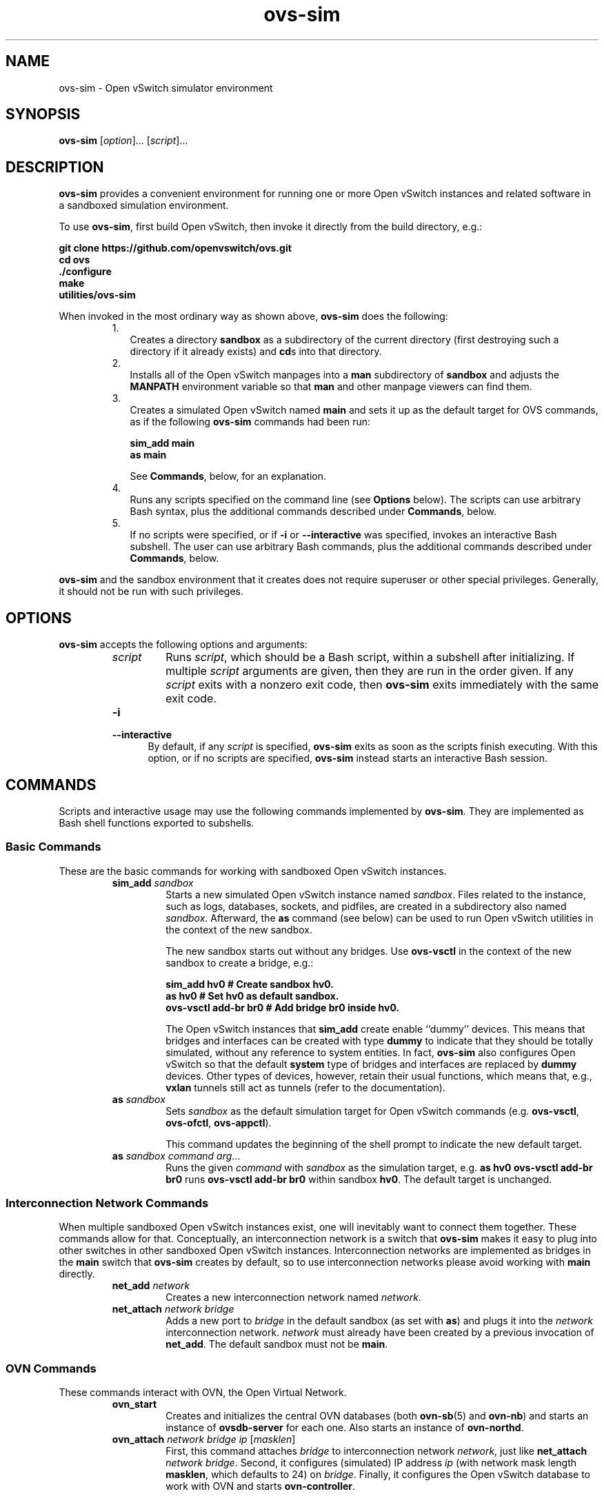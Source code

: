 '\" p
.\" -*- nroff -*-
.TH "ovs-sim" 1 "ovs-sim" "Open vSwitch 2\[char46]7\[char46]0" "Open vSwitch Manual"
.fp 5 L CR              \\" Make fixed-width font available as \\fL.
.de TQ
.  br
.  ns
.  TP "\\$1"
..
.de ST
.  PP
.  RS -0.15in
.  I "\\$1"
.  RE
..
.PP
.SH "NAME"
.PP
.PP
ovs-sim \- Open vSwitch simulator environment
.SH "SYNOPSIS"
.PP
\fBovs\-sim\fR [\fIoption\fR]\[char46]\[char46]\[char46] [\fIscript\fR]\[char46]\[char46]\[char46]
.SH "DESCRIPTION"
.PP
.PP
\fBovs\-sim\fR provides a convenient environment for running one or more Open vSwitch instances and related software in a sandboxed simulation environment\[char46]
.PP
.PP
To use \fBovs\-sim\fR, first build Open vSwitch, then invoke it directly from the build directory, e\[char46]g\[char46]:
.PP
.nf
\fB
.br
\fBgit clone https://github\[char46]com/openvswitch/ovs\[char46]git
.br
\fBcd ovs
.br
\fB\[char46]/configure
.br
\fBmake
.br
\fButilities/ovs\-sim
.br
\fB    \fR
.fi
.PP
.PP
When invoked in the most ordinary way as shown above, \fBovs\-sim\fR does the following:
.RS
.IP 1. .25in
Creates a directory \fBsandbox\fR as a subdirectory of the current directory (first destroying such a directory if it already exists) and \fBcd\fRs into that directory\[char46]
.IP 2. .25in
Installs all of the Open vSwitch manpages into a \fBman\fR subdirectory of \fBsandbox\fR and adjusts the \fBMANPATH\fR environment variable so that \fBman\fR and other manpage viewers can find them\[char46]
.IP 3. .25in
Creates a simulated Open vSwitch named \fBmain\fR and sets it up as the default target for OVS commands, as if the following \fBovs\-sim\fR commands had been run:
.IP
.nf
\fB
.br
\fB          sim_add main
.br
\fB          as main
.br
\fB        \fR
.fi
.IP
See \fBCommands\fR, below, for an explanation\[char46]
.IP 4. .25in
Runs any scripts specified on the command line (see \fBOptions\fR below)\[char46] The scripts can use arbitrary Bash syntax, plus the additional commands described under \fBCommands\fR, below\[char46]
.IP 5. .25in
If no scripts were specified, or if \fB\-i\fR or \fB\-\-interactive\fR was specified, invokes an interactive Bash subshell\[char46] The user can use arbitrary Bash commands, plus the additional commands described under \fBCommands\fR, below\[char46]
.RE
.PP
.PP
\fBovs\-sim\fR and the sandbox environment that it creates does not require superuser or other special privileges\[char46] Generally, it should not be run with such privileges\[char46]
.SH "OPTIONS"
.PP
.PP
\fBovs\-sim\fR accepts the following options and arguments:
.RS
.TP
\fIscript\fR
Runs \fIscript\fR, which should be a Bash script, within a subshell after initializing\[char46] If multiple \fIscript\fR arguments are given, then they are run in the order given\[char46] If any \fIscript\fR exits with a nonzero exit code, then \fBovs\-sim\fR exits immediately with the same exit code\[char46]
.TP
\fB\-i\fR
.TQ .5in
\fB\-\-interactive\fR
By default, if any \fIscript\fR is specified, \fBovs\-sim\fR exits as soon as the scripts finish executing\[char46] With this option, or if no scripts are specified, \fBovs\-sim\fR instead starts an interactive Bash session\[char46]
.RE
.SH "COMMANDS"
.PP
.PP
Scripts and interactive usage may use the following commands implemented by \fBovs\-sim\fR\[char46] They are implemented as Bash shell functions exported to subshells\[char46]
.SS "Basic Commands"
.PP
.PP
These are the basic commands for working with sandboxed Open vSwitch instances\[char46]
.RS
.TP
\fBsim_add\fR \fIsandbox\fR
Starts a new simulated Open vSwitch instance named \fIsandbox\fR\[char46] Files related to the instance, such as logs, databases, sockets, and pidfiles, are created in a subdirectory also named \fIsandbox\fR\[char46] Afterward, the \fBas\fR command (see below) can be used to run Open vSwitch utilities in the context of the new sandbox\[char46]
.IP
The new sandbox starts out without any bridges\[char46] Use \fBovs\-vsctl\fR in the context of the new sandbox to create a bridge, e\[char46]g\[char46]:
.IP
.nf
\fB
.br
\fBsim_add hv0           # Create sandbox hv0\[char46]
.br
\fBas hv0                # Set hv0 as default sandbox\[char46]
.br
\fBovs\-vsctl add\-br br0  # Add bridge br0 inside hv0\[char46]
.br
\fB        \fR
.fi
.IP
The Open vSwitch instances that \fBsim_add\fR create enable ``dummy\(cq\(cq devices\[char46] This means that bridges and interfaces can be created with type \fBdummy\fR to indicate that they should be totally simulated, without any reference to system entities\[char46] In fact, \fBovs\-sim\fR also configures Open vSwitch so that the default \fBsystem\fR type of bridges and interfaces are replaced by \fBdummy\fR devices\[char46] Other types of devices, however, retain their usual functions, which means that, e\[char46]g\[char46], \fBvxlan\fR tunnels still act as tunnels (refer to the documentation)\[char46]
.TP
\fBas\fR \fIsandbox\fR
Sets \fIsandbox\fR as the default simulation target for Open vSwitch commands (e\[char46]g\[char46] \fBovs\-vsctl\fR, \fBovs\-ofctl\fR, \fBovs\-appctl\fR)\[char46]
.IP
This command updates the beginning of the shell prompt to indicate the new default target\[char46]
.TP
\fBas\fR \fIsandbox\fR \fIcommand\fR \fIarg\fR\[char46]\[char46]\[char46]
Runs the given \fIcommand\fR with \fIsandbox\fR as the simulation target, e\[char46]g\[char46] \fBas hv0 ovs\-vsctl add\-br br0\fR runs \fBovs\-vsctl add\-br br0\fR within sandbox \fBhv0\fR\[char46] The default target is unchanged\[char46]
.RE
.SS "Interconnection Network Commands"
.PP
.PP
When multiple sandboxed Open vSwitch instances exist, one will inevitably want to connect them together\[char46] These commands allow for that\[char46] Conceptually, an interconnection network is a switch that \fBovs\-sim\fR makes it easy to plug into other switches in other sandboxed Open vSwitch instances\[char46] Interconnection networks are implemented as bridges in the \fBmain\fR switch that \fBovs\-sim\fR creates by default, so to use interconnection networks please avoid working with \fBmain\fR directly\[char46]
.RS
.TP
\fBnet_add\fR \fInetwork\fR
Creates a new interconnection network named \fInetwork\fR\[char46]
.TP
\fBnet_attach\fR \fInetwork\fR \fIbridge\fR
Adds a new port to \fIbridge\fR in the default sandbox (as set with \fBas\fR) and plugs it into the \fInetwork\fR interconnection network\[char46] \fInetwork\fR must already have been created by a previous invocation of \fBnet_add\fR\[char46] The default sandbox must not be \fBmain\fR\[char46]
.RE
.SS "OVN Commands"
.PP
.PP
These commands interact with OVN, the Open Virtual Network\[char46]
.RS
.TP
\fBovn_start\fR
Creates and initializes the central OVN databases (both \fBovn\-sb\fR(5) and \fBovn\-nb\fR) and starts an instance of \fBovsdb\-server\fR for each one\[char46] Also starts an instance of \fBovn\-northd\fR\[char46]
.TP
\fBovn_attach\fR \fInetwork\fR \fIbridge\fR \fIip\fR [\fImasklen\fR]
First, this command attaches \fIbridge\fR to interconnection network \fInetwork\fR, just like \fBnet_attach\fR \fInetwork\fR \fIbridge\fR\[char46] Second, it configures (simulated) IP address \fIip\fR (with network mask length \fBmasklen\fR, which defaults to 24) on \fIbridge\fR\[char46] Finally, it configures the Open vSwitch database to work with OVN and starts \fBovn\-controller\fR\[char46]
.RE
.SH "EXAMPLES"
.PP
.PP
The following creates a pair of Open vSwitch instances \fBhv0\fR and \fBhv1\fR, adds a port named \fBvif0\fR or \fBvif1\fR, respectively, to each one, and then connects the two through an interconnection network \fBn1\fR:
.PP
.nf
\fB
.br
\fBnet_add n1
.br
\fBfor i in 0 1; do
.br
\fB    sim_add hv$i
.br
\fB    as hv$i ovs\-vsctl add\-br br0 \-\- add\-port br0 vif$i
.br
\fB    as hv$i net_attach n1 br0
.br
\fBdone
.br
\fB    \fR
.fi
.PP
.PP
Here\(cqs an extended version that also starts OVN:
.PP
.nf
\fB
.br
\fBovn_start
.br
\fBovn\-nbctl ls\-add lsw0
.br
\fB
.br
\fBnet_add n1
.br
\fBfor i in 0 1; do
.br
\fB    sim_add hv$i
.br
\fB    as hv$i
.br
\fB    ovs\-vsctl add\-br br\-phys
.br
\fB    ovn_attach n1 br\-phys 192\[char46]168\[char46]0\[char46]`expr $i + 1`
.br
\fB    ovs\-vsctl add\-port br\-int vif$i \-\- set Interface vif$i external\-ids:iface\-id=lp$i
.br
\fB    ovn\-nbctl lsp\-add lsw0 lp$i
.br
\fB    ovn\-nbctl lsp\-set\-addresses lp$i f0:00:00:00:00:0$i
.br
\fBdone
.br
\fB    \fR
.fi
.PP
.PP
Here\(cqs a primitive OVN ``scale test\(cq\(cq (adjust the scale by changing \fIn\fR in the first line :
.PP
.nf
\fB
.br
\fBn=200; export n
.br
\fBovn_start
.br
\fBnet_add n1
.br
\fBovn\-nbctl ls\-add br0
.br
\fBfor i in `seq $n`; do
.br
\fB    (sim_add hv$i
.br
\fB    as hv$i
.br
\fB    ovs\-vsctl add\-br br\-phys
.br
\fB    y=$(expr $i / 256)
.br
\fB    x=$(expr $i % 256)
.br
\fB    ovn_attach n1 br\-phys 192\[char46]168\[char46]$y\[char46]$x
.br
\fB    ovs\-vsctl add\-port br\-int vif$i \-\- set Interface vif$i external\-ids:iface\-id=lp$i) &
.br
\fB    case $i in
.br
\fB        *50|*00) echo $i; wait ;;
.br
\fB    esac
.br
\fBdone
.br
\fBwait
.br
\fBfor i in `seq $n`; do
.br
\fB    yy=$(printf %02x $(expr $i / 256))
.br
\fB    xx=$(printf $02x $(expr $i % 256))
.br
\fB    ovn\-nbctl lsp\-add br0 lp$i
.br
\fB    ovn\-nbctl lsp\-set\-addresses lp$i f0:00:00:00:$yy:$xx
.br
\fBdone
.br
\fB    \fR
.fi
.PP
.PP
When the scale test has finished initializing, you can watch the logical ports come up with a command like this:
.PP
.nf
\fB
.br
\fBwatch \(cqfor i in `seq $n`; do if test `ovn\-nbctl lsp\-get\-up lp$i` != up; then echo $i; fi; done\(cq
.br
\fB    \fR
.fi
